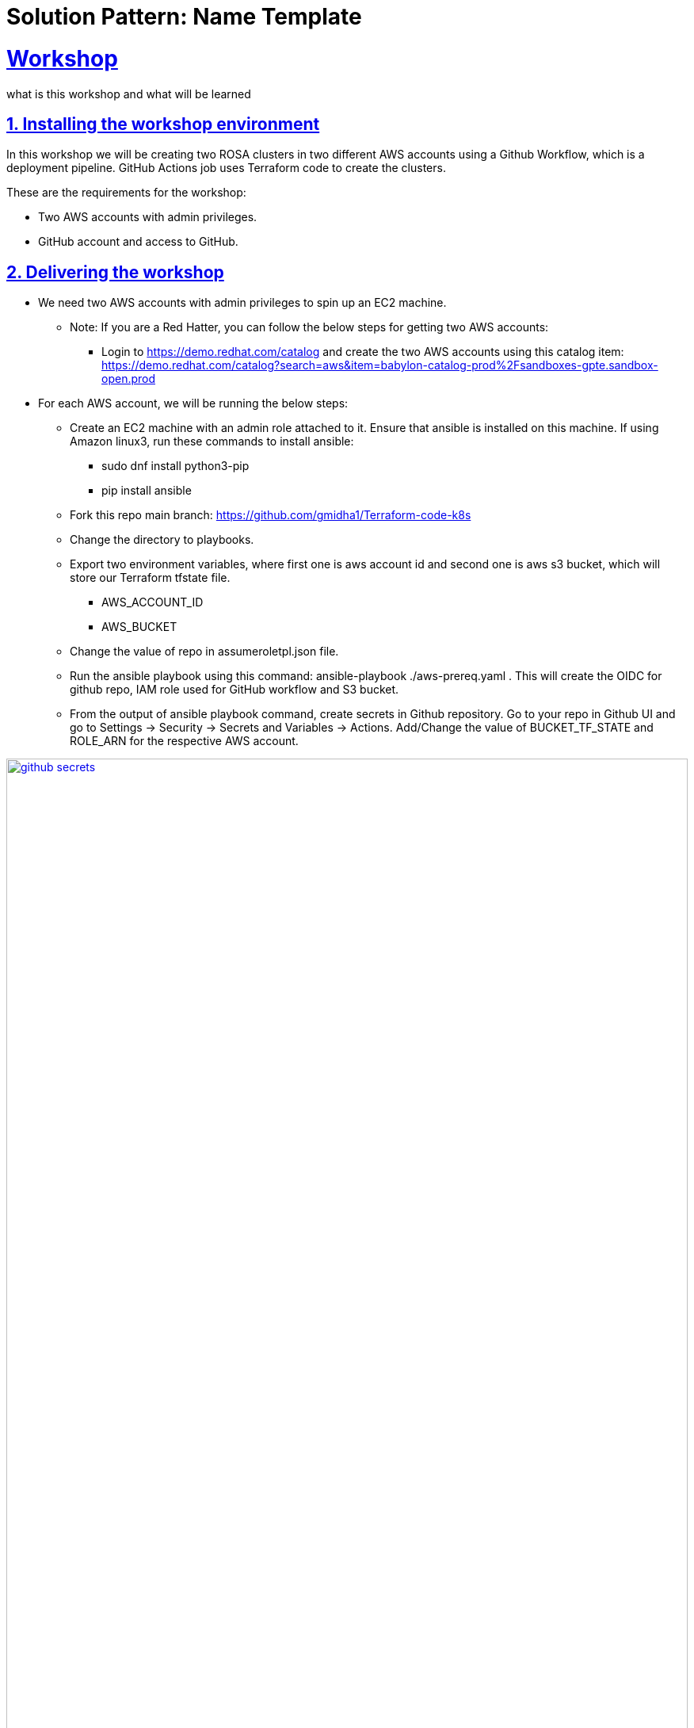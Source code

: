 = Solution Pattern: Name Template
:sectnums:
:sectlinks:
:doctype: book

= Workshop

what is this workshop and what will be learned

== Installing the workshop environment
In this workshop we will be creating two ROSA clusters in two different AWS accounts using a Github Workflow, which is a deployment pipeline. GitHub Actions job uses Terraform code to create the clusters.

These are the requirements for the workshop:

- Two AWS accounts with admin privileges.
- GitHub account and access to GitHub.

== Delivering the workshop
- We need two AWS accounts with admin privileges to spin up an EC2 machine.
  ** Note: If you are a Red Hatter, you can follow the below steps for getting two AWS accounts:
  *** Login to https://demo.redhat.com/catalog and create the two AWS accounts using this catalog item: https://demo.redhat.com/catalog?search=aws&item=babylon-catalog-prod%2Fsandboxes-gpte.sandbox-open.prod

- For each AWS account, we will be running the below steps:
  **  Create an EC2 machine with an admin role attached to it. Ensure that ansible is installed on this machine. If using Amazon linux3, run these commands to install ansible:
  *** sudo dnf install python3-pip
  *** pip install ansible
  ** Fork this repo main branch: https://github.com/gmidha1/Terraform-code-k8s
  ** Change the directory to playbooks.
  ** Export two environment variables, where first one is aws account id and second one is aws s3 bucket, which will store our Terraform tfstate file.
  *** AWS_ACCOUNT_ID
  *** AWS_BUCKET
  ** Change the value of repo in assumeroletpl.json file.
  ** Run the ansible playbook using this command: ansible-playbook ./aws-prereq.yaml . This will create the OIDC for github repo, IAM role used for GitHub workflow and S3 bucket.
  ** From the output of ansible playbook command, create secrets in Github repository. Go to your repo in Github UI and go to Settings → Security → Secrets and Variables → Actions. Add/Change the value of BUCKET_TF_STATE and ROLE_ARN for the respective AWS account.

[link=github_secrets.png, window="_blank"]
image::github_secrets.png[width=100%]
- Add the pull token in the GitHub Secrets. Token is available in  https://console.redhat.com/openshift/ 
- Now update the cluster name in these two files, commit and push the code to your forked repo.
  ** https://github.com/gmidha1/Terraform-code-k8s/blob/main/rosa-dev/cluster.tf#L80
  ** https://github.com/gmidha1/terraform-code-k8s/blob/main/rosa-prod/cluster.tf#L80
- As soon as the commit is pushed, the GitHub Actions workflow will be triggered and it will create two separate ROSA clusters in two different AWS accounts. We can see in the below image two jobs completed and created the ROSA clusters in AWS accounts.

[link=caas_cluster_creation.png, window="_blank"]
image::caas_cluster_creation.png[width=100%]

-  If we run the workflow again manually, Terraform will compare the tfstate file with code and if there are no changes, then the job will complete with no changes applied as shown below.

[link=caas_jobs_rerun.png, window="_blank"]
image::caas_jobs_rerun.png[width=100%]

- Two ROSA clusters are ready for use and we can deploy the applications onto these.






  


